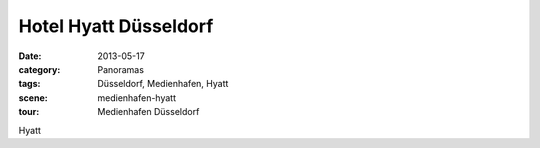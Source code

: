 Hotel Hyatt Düsseldorf
======================

:date:     2013-05-17
:category: Panoramas
:tags:     Düsseldorf, Medienhafen, Hyatt
:scene:    medienhafen-hyatt
:tour:     Medienhafen Düsseldorf

Hyatt
